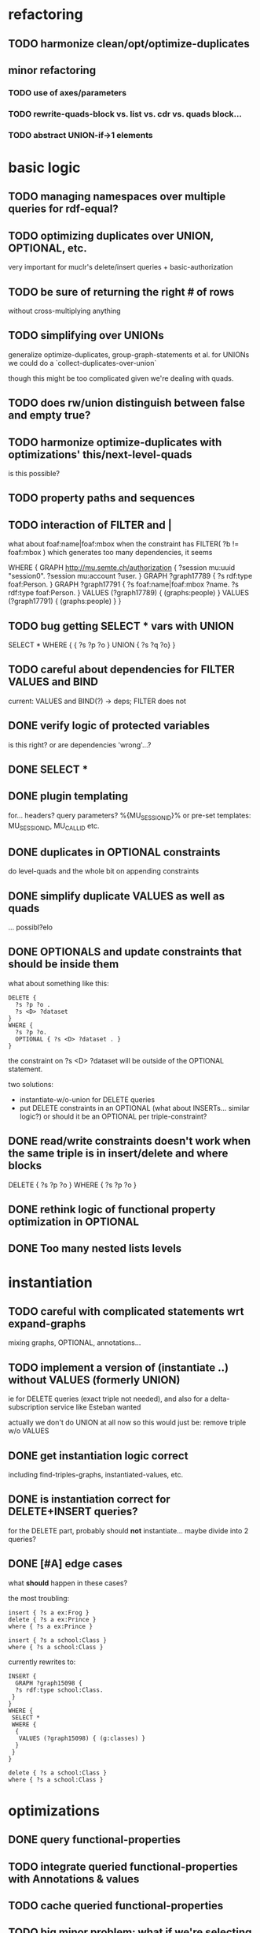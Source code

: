 * refactoring
** TODO harmonize clean/opt/optimize-duplicates
** minor refactoring
*** TODO use of axes/parameters
*** TODO rewrite-quads-block vs. list vs. cdr vs. quads block...
*** TODO abstract UNION-if->1 elements
* basic logic
** TODO managing namespaces over multiple queries for rdf-equal?
** TODO optimizing duplicates over UNION, OPTIONAL, etc.
   very important for muclr's delete/insert queries + basic-authorization

   
** TODO be sure of returning the right # of rows
   without cross-multiplying anything
** TODO simplifying over UNIONs
    generalize optimize-duplicates, group-graph-statements et al.
    for UNIONs we could do a `collect-duplicates-over-union`

    though this might be too complicated given we're dealing with quads.
    
** TODO does rw/union distinguish between false and empty true?
** TODO harmonize optimize-duplicates with optimizations' this/next-level-quads
   is this possible?
** TODO property paths and sequences
** TODO interaction of FILTER and |
   what about foaf:name|foaf:mbox when the constraint has
   FILTER( ?b != foaf:mbox )
   which generates too many dependencies, it seems

WHERE {
 GRAPH <http://mu.semte.ch/authorization> {
  ?session mu:uuid "session0".
  ?session mu:account ?user.
 }
 GRAPH ?graph17789 {
  ?s rdf:type foaf:Person.
 }
 GRAPH ?graph17791 {
  ?s foaf:name|foaf:mbox ?name.
  ?s rdf:type foaf:Person.
 }
 VALUES (?graph17789) { 
  (graphs:people) 
 }
 VALUES (?graph17791) { 
  (graphs:people) 
 }
}
** TODO bug getting SELECT * vars with UNION
   SELECT * WHERE { { ?s ?p ?o } UNION { ?s ?q ?o} } 
** TODO careful about dependencies for FILTER VALUES and BIND
   current: VALUES and BIND(?) -> deps; FILTER does not
** DONE verify logic of protected variables
   is this right? or are dependencies 'wrong'...?

** DONE SELECT * 
** DONE plugin templating 
   for... headers? query parameters? %{MU_SESSION_ID}%
   or pre-set templates: MU_SESSION_ID, MU_CALL_ID etc.
** DONE duplicates in OPTIONAL constraints
   do level-quads and the whole bit on appending constraints
** DONE simplify duplicate VALUES as well as quads
   ... possibl?elo
** DONE OPTIONALS and update constraints that *should* be inside them
   what about something like this:
   
   #+BEGIN_SRC
    DELETE {
      ?s ?p ?o . 
      ?s <D> ?dataset 
    }
    WHERE { 
      ?s ?p ?o.
      OPTIONAL { ?s <D> ?dataset . }
    }
   #+END_SRC
   
   the constraint on ?s <D> ?dataset will be outside of the OPTIONAL statement.

   two solutions:
   - instantiate-w/o-union for DELETE queries
   - put DELETE constraints in an OPTIONAL (what about INSERTs... similar logic?)
     or should it be an OPTIONAL per triple-constraint?
** DONE read/write constraints doesn't work when the same triple is in insert/delete and where blocks
   DELETE { ?s ?p ?o } WHERE { ?s ?p ?o }
	
** DONE rethink logic of functional property optimization in OPTIONAL
** DONE Too many nested lists levels
* instantiation
** TODO careful with complicated statements wrt expand-graphs
    mixing graphs, OPTIONAL, annotations...
** TODO implement a version of (instantiate ..) without VALUES (formerly UNION)
    ie for DELETE queries (exact triple not needed), and also for a delta-subscription
    service like Esteban wanted

    actually we don't do UNION at all now
    so this would just be: remove triple w/o VALUES
** DONE get instantiation logic correct
   including find-triples-graphs, instantiated-values, etc.

** DONE is instantiation correct for DELETE+INSERT queries?
    for the DELETE part, probably should *not* instantiate...
    maybe divide into 2 queries?

** DONE [#A] edge cases
    what *should* happen in these cases?

    the most troubling:

    #+BEGIN_SRC
    insert { ?s a ex:Frog }
    delete { ?s a ex:Prince }
    where { ?s a ex:Prince }
    #+END_SRC

    #+BEGIN_SRC
    insert { ?s a school:Class }
    where { ?s a school:Class }
    #+END_SRC

    currently rewrites to:

    #+BEGIN_SRC
    INSERT {
      GRAPH ?graph15098 {
      ?s rdf:type school:Class.
     }
    }
    WHERE {
     SELECT *
     WHERE {
      {
       VALUES (?graph15098) { (g:classes) }
      }
     }
    } 
    #+END_SRC

    #+BEGIN_SRC
    delete { ?s a school:Class }
    where { ?s a school:Class }
    #+END_SRC

* optimizations
** DONE query functional-properties
** TODO integrate queried functional-properties with Annotations & values
** TODO cache queried functional-properties
** TODO big minor problem: what if we're selecting ?type and ?type is optimized?
   silly example, but could there be realistic examples of this?
   select ?t where { ?s a ?t . ?s a <school> }
** TODO functional property optimization should introspect into GRAPHs
    as in:
    (apply-optimizations '((GRAPH <G> (?s a <Car>)) (GRAPH <H> (?s a ?Car))))
    
    though this begs the question of whether functional properties apply to triples
    or quads

** DONE bug: functional properties incorrect for types in OPTIONALS and UNIONS
* dependencies
** DONE FILTER dependencies
   what should the dependencies of FILTER( ?b != mu:uuid ) be??
 
** TODO verify logic of graphs + non-bound vars
   graph ?g { ?a ?b ?c . ?a ?other ?vars }
   => ?g depends on ?a, ?other and ?vars but not ?b and ?c
   because ?a ?b ?c is the "bound" triple

** DONE singleton VALUES statements for ?graph 
   #+BEGIN_SRC
    CONSTRUCT { ?s ?p ?o }
    WHERE {
      {
        GRAPH ?graph { ?s ?p ?o }
        VALUES ?graph { <G1> <G2> }
        FILTER ( ?p != mu:uuid )
      }
      UNION
      {
        GRAPH ?graph { ?s ?p ?o }
        VALUES ( ?graph ?p ) { <GRAPHS/UUID> mu:uuid }
      }
    }
   #+END_SRC
   
   Here, ?graph is not exclusively determined, so updates are not well-defined, unless
   a triple is meant to go into all graphs. But how to define SELECT queries such as:
   
   #+BEGIN_SRC
    SELECT *
    WHERE { ?a ?b ?c . ?d ?e ?f }
   #+END_SRC
   
   Can ?a ?b ?c and ?d ?e ?f come from different graphs, i.e., ?graph depends on ?s, ?p and ?o?
   The current assumptions mean that they must be in the same graph for the query to succeed.
   
** TODO BIND in constraint query
   
   #+BEGIN_SRC
    ?s ?p ?o
    BIND(COUNT(?o) AS ?count)
   #+END_SRC
   
   when ?o is substituted with a value:
   
   #+BEGIN_SRC
    ?s ?p <property>
    BIND(COUNT(<property>) AS ?count)
   #+END_SRC
   
   One solution(?):
   
   #+BEGIN_SRC
    ?s ?p <property>
    BIND(COUNT(<property>) AS ?count)
   #+END_SRC
   
** TODO clean up and rename and document dependency functions for easier code maintenance
   'cause it's a mess
* performance
* cache keys and annotations
** TODO get values from FILTER and BIND
** DONE bug: VALUES + UNIONS gives wrong results for queried annotations
   same as below... need to *filter* queried results through rewrite-time values

** DONE bug: VALUES + UNIONS gives wrong results at rewrite time
   CONSTRUCT {
     ?a ?b ?c
   }
   WHERE {
   { 
     @access Class(?graph)
     GRAPH ?graph { 
     ?a ?b ?c .
     ?a a ?type
     }
     VALUES (?graph ?type) { (g:classes school:Class)  }
   } UNION {
   @access Person(?graph)
   GRAPH ?graph { 
     ?a ?b ?c .
     ?a a ?type
   }
   VALUES (?graph ?type) { (g:people foaf:Person) }
  }
 }
** DONE bug: top-level annotation breaks optimizations
    where { @access toplevel . GRAPH ?graph { @access inner. s p o ... } }
    
** DONE finish integrating
    - [X] group-graphs
    - [X] expand-graphs
    - [X] find-triples-graphs (funny insert with top-level annotation)
** DONE get value from VALUES
   @access graph(?graph)
   and
   WHERE {
    GRAPH ?graph16366 { ?s rdf:type foaf:Person. }
    VALUES (?graph16366) { (g:people) }
   }

   should resolve to '(graph g:people)
* little things
** TODO Fix $query and make it like (headers)
** TODO parser: 
   - [ ] GROUP_CONCAT
   - [ ] %percent
* sandbox
** DONE save constraints and queries
   like Postman
** add checkbox for query-functional-properties?H
** TODO syncronous generate call (at least overall)
** TODO mu-cl-resources version - pass headers on Update queries
** DONE apply model
** DONE implement separate read/write constraints
* temp graphs
** TODO handle FILTER NOT EXISTS
* performance
